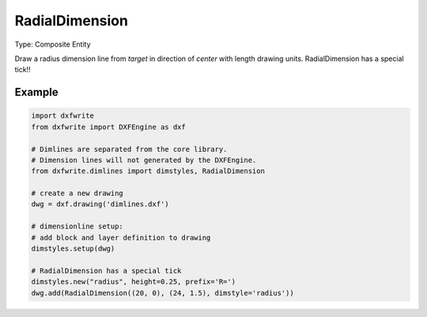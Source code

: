 .. _RadialDimension:

RadialDimension
===============

Type: Composite Entity

.. class:: RadialDimension

    Draw a radius dimension line from `target` in direction of `center` with
    length drawing units. RadialDimension has a special tick!!

.. method:: RadialDimension.__init__(center, target, length=1., dimstyle='Default', layer=None, roundval=None)

    :param center: center point of radius
    :param target: target point of radius
    :param float length: length of radius arrow (drawing length)
    :param str dimstyle: dimstyle name, 'Default' - style is the
        default value
    :param str layer: dimension line layer, override the default value
        of dimstyle
    :param roundval: count of decimal places

Example
-------

.. code-block:: python

   import dxfwrite
   from dxfwrite import DXFEngine as dxf

   # Dimlines are separated from the core library.
   # Dimension lines will not generated by the DXFEngine.
   from dxfwrite.dimlines import dimstyles, RadialDimension

   # create a new drawing
   dwg = dxf.drawing('dimlines.dxf')

   # dimensionline setup:
   # add block and layer definition to drawing
   dimstyles.setup(dwg)

   # RadialDimension has a special tick
   dimstyles.new("radius", height=0.25, prefix='R=')
   dwg.add(RadialDimension((20, 0), (24, 1.5), dimstyle='radius'))

.. image:: arcdim.png

